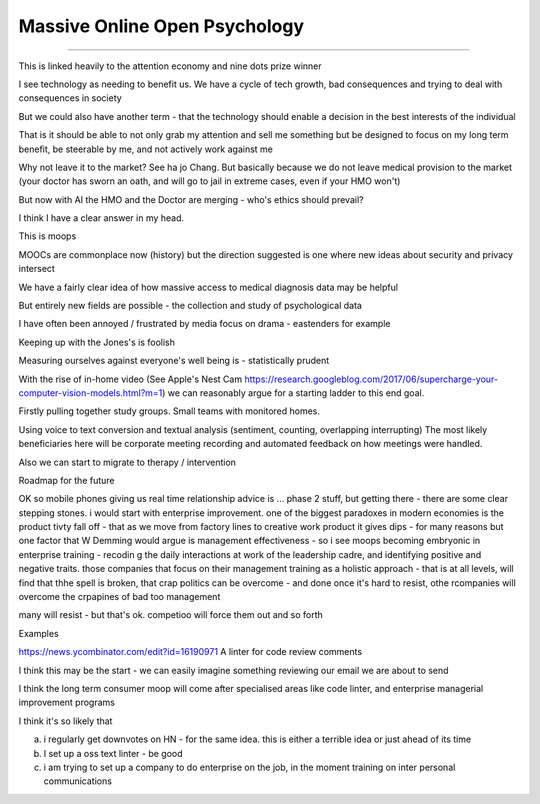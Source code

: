 ==============================
Massive Online Open Psychology
==============================

==============================

This is linked heavily to the attention economy and nine dots prize winner

I see technology as needing to benefit us. We have a cycle of tech growth, bad consequences and trying to deal with consequences in society 

But we could also have another term - that the technology should enable a decision in the best interests of the individual

That is it should be able to not only grab my attention and sell me something but be designed to focus on my long term benefit, be steerable by me, and not actively work against me

Why not leave it to the market? See ha jo Chang.
But basically because we do not leave medical provision to the market (your doctor has sworn an oath, and will go to jail in extreme cases, even if your HMO won't)

But now with AI the HMO and the Doctor are merging - who's ethics should prevail? 

I think I have a clear answer in my head. 


This is moops 



MOOCs are commonplace now (history) but the direction suggested is one where new ideas about security and privacy intersect

We have a fairly clear idea of how massive access to medical diagnosis data may be helpful

But entirely new fields are possible - the collection and study of psychological data

I have often been annoyed / frustrated by media focus on drama - eastenders for example

Keeping up with the Jones's is foolish

Measuring ourselves against everyone's well being is - statistically prudent

With the rise of in-home video (See Apple's Nest Cam https://research.googleblog.com/2017/06/supercharge-your-computer-vision-models.html?m=1) we can reasonably argue for a starting ladder to this end goal.

Firstly pulling together study groups.  Small teams with monitored homes. 

Using voice to text conversion and textual analysis (sentiment, counting, overlapping interrupting) 
The most likely beneficiaries here will be corporate meeting recording and automated feedback on how meetings were handled.


Also we can start to migrate to therapy / intervention 


Roadmap for the future

OK so mobile
phones giving us real time relationship advice is ... phase 2 stuff, but getting there - there are some clear stepping stones.  i would start with enterprise improvement. one of the biggest paradoxes in modern economies is the product tivty fall
off - that as we move from factory lines to creative work product it gives dips - for many reasons but one factor that W Demming would argue is management effectiveness - so i see moops becoming embryonic in enterprise training - recodin g the daily interactions at work of the leadership
cadre, and identifying positive and negative traits.  those companies that focus on their management training as a holistic approach - that is at all
levels, will
find that thhe spell
is broken, that crap politics can be overcome - and done once it's hard to resist, othe rcompanies will overcome the crpapines of bad too management

many will resist - but that's ok. competioo will
force them out and so forth



Examples

https://news.ycombinator.com/edit?id=16190971
A linter for code review comments

I think this may be the start - we can easily imagine something reviewing our email we are about to send 

I think the long term consumer moop will come after specialised areas like code linter, and enterprise managerial
improvement programs

I think it's so likely that 

a) i regularly get downvotes on HN - for the same idea.  this is either a terrible idea or just ahead of its time

b) I set up a oss text linter - be good

c) i am trying to set up a company to do enterprise on the job, in the moment training on inter personal communications 

